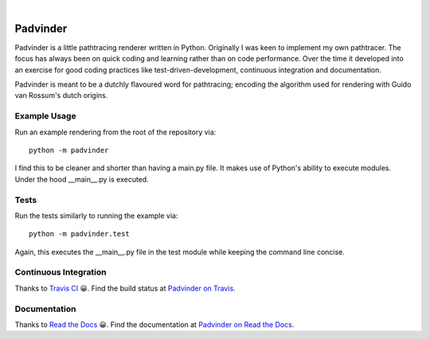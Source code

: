 |LicenseMIT| |nbsp| |TravisCI| |nbsp| |ReadTheDocs|


##########
Padvinder
##########

Padvinder is a little pathtracing renderer written in Python. Originally I was keen to implement my own pathtracer. The focus has always been on quick coding and learning rather than on code performance. Over the time it developed into an exercise for good coding practices like test-driven-development, continuous integration and documentation.

Padvinder is meant to be a dutchly flavoured word for pathtracing; encoding the algorithm used for rendering with Guido van Rossum's dutch origins.


Example Usage
==============

Run an example rendering from the root of the repository via::

    python -m padvinder

I find this to be cleaner and shorter than having a main.py file. It makes use of Python's ability to execute modules. Under the hood \_\_main\_\_.py is executed.


Tests
======

Run the tests similarly to running the example via::

  python -m padvinder.test

Again, this executes the \_\_main\_\_.py file in the test module while keeping the command line concise.


Continuous Integration
=======================

Thanks to `Travis CI <https://travis-ci.org>`_ 😀. Find the build status at `Padvinder on Travis <https://travis-ci.org/adriankoering/padvinder>`_.


Documentation
==============

Thanks to `Read the Docs <https://readthedocs.org>`_ 😀. Find the documentation at `Padvinder on Read the Docs <http://padvinder.readthedocs.io/en/latest>`_.


.. |nbsp| unicode:: 0xA0
.. |LicenseMIT|  image::
    https://img.shields.io/badge/License-MIT-brightgreen.svg
.. |TravisCI|    image::
    https://travis-ci.org/adriankoering/padvinder.svg?branch=master
    :target: https://travis-ci.org/adriankoering/padvinder
    :alt: Build Status
.. |ReadTheDocs| image::
    https://readthedocs.org/projects/padvinder/badge/?version=latest
    :target: http://padvinder.readthedocs.io/en/latest/?badge=latest
    :alt: Documentation Status
